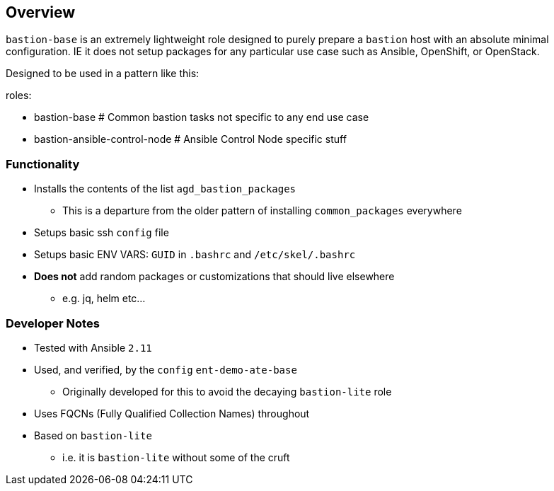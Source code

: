 == Overview

`bastion-base` is an extremely lightweight role designed to purely prepare a `bastion` host with an absolute minimal configuration. IE it does not setup packages for any particular use case such as Ansible, OpenShift, or OpenStack.

Designed to be used in a pattern like this:

roles:

  - bastion-base                    # Common bastion tasks not specific to any end use case
  - bastion-ansible-control-node    # Ansible Control Node specific stuff

=== Functionality

* Installs the contents of the list `agd_bastion_packages`
** This is a departure from the older pattern of installing `common_packages` everywhere
* Setups basic ssh `config` file
* Setups basic ENV VARS: `GUID` in `.bashrc` and `/etc/skel/.bashrc` 
* *Does not* add random packages or customizations that should live elsewhere
** e.g. jq, helm etc...

=== Developer Notes

* Tested with Ansible `2.11`
* Used, and verified, by the `config` `ent-demo-ate-base`
** Originally developed for this to avoid the decaying `bastion-lite` role
* Uses FQCNs (Fully Qualified Collection Names) throughout 
* Based on `bastion-lite`
** i.e. it is `bastion-lite` without some of the cruft